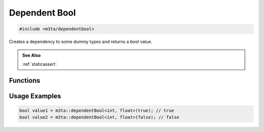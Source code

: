 .. _reference_dependentbool:

Dependent Bool
==============

.. code-block:: cpp
    
   #include <m3ta/dependentbool>


Creates a dependency to some dummy types and returns a `bool` value.

.. rst-class:: seealso
.. admonition:: See Also
   
   :ref:`staticassert`.


Functions
---------

.. _function_dependentbool:

.. describe:: m3ta::dependentBool
   
   .. code-block:: cpp
      
      template<typename ... T_Dummies>
      constexpr bool
      dependentBool(bool value) noexcept
   
   
   :Template Parameters:
      - **T_Dummies** — Types to trigger the dependency.
   
   :Function Parameters:
      - **value** – `bool` value to return.
   
   
   .. rubric:: Returns
   
   The `bool` value passed as argument.


Usage Examples
--------------

.. _usageexamples_dependentbool:

.. code-block:: cpp
   
   bool value1 = m3ta::dependentBool<int, float>(true); // true
   bool value2 = m3ta::dependentBool<int, float>(false); // false
   
